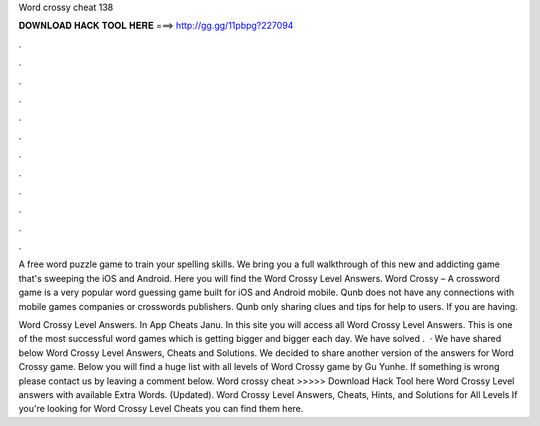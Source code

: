 Word crossy cheat 138



𝐃𝐎𝐖𝐍𝐋𝐎𝐀𝐃 𝐇𝐀𝐂𝐊 𝐓𝐎𝐎𝐋 𝐇𝐄𝐑𝐄 ===> http://gg.gg/11pbpg?227094



.



.



.



.



.



.



.



.



.



.



.



.

A free word puzzle game to train your spelling skills. We bring you a full walkthrough of this new and addicting game that's sweeping the iOS and Android. Here you will find the Word Crossy Level Answers. Word Crossy – A crossword game is a very popular word guessing game built for iOS and Android mobile. Qunb does not have any connections with mobile games companies or crosswords publishers. Qunb only sharing clues and tips for help to users. If you are having.

Word Crossy Level Answers. In App Cheats Janu. In this site you will access all Word Crossy Level Answers. This is one of the most successful word games which is getting bigger and bigger each day. We have solved .  · We have shared below Word Crossy Level Answers, Cheats and Solutions. We decided to share another version of the answers for Word Crossy game. Below you will find a huge list with all levels of Word Crossy game by Gu Yunhe. If something is wrong please contact us by leaving a comment below. Word crossy cheat >>>>> Download Hack Tool here Word Crossy Level answers with available Extra Words. (Updated). Word Crossy Level Answers, Cheats, Hints, and Solutions for All Levels If you're looking for Word Crossy Level Cheats you can find them here.
